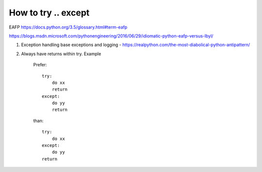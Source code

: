 ============================
How to try .. except
============================

EAFP https://docs.python.org/3.5/glossary.html#term-eafp

https://blogs.msdn.microsoft.com/pythonengineering/2016/06/29/idiomatic-python-eafp-versus-lbyl/

#. Exception handling base exceptions and logging - https://realpython.com/the-most-diabolical-python-antipattern/

#. Always have returns within try. Example

    Prefer::

        try:
            do xx
            return
        except:
            do yy
            return

    than::

        try:
            do xx
        except:
            do yy
        return
